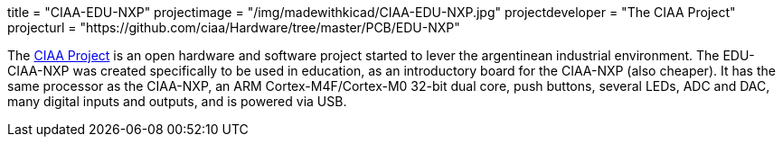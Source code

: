 +++
title = "CIAA-EDU-NXP"
projectimage = "/img/madewithkicad/CIAA-EDU-NXP.jpg"
projectdeveloper = "The CIAA Project"
projecturl = "https://github.com/ciaa/Hardware/tree/master/PCB/EDU-NXP"
+++

The link:http://www.proyecto-ciaa.com.ar/index_en.html[CIAA Project] is 
an open hardware and software project started to lever the argentinean industrial environment.
The EDU-CIAA-NXP was created specifically to be used in education, as an introductory board for the CIAA-NXP (also cheaper). 
It has the same processor as the CIAA-NXP, an ARM Cortex-M4F/Cortex-M0 32-bit dual core, push buttons, several LEDs, ADC and DAC, many digital inputs and outputs, and is powered via USB.
